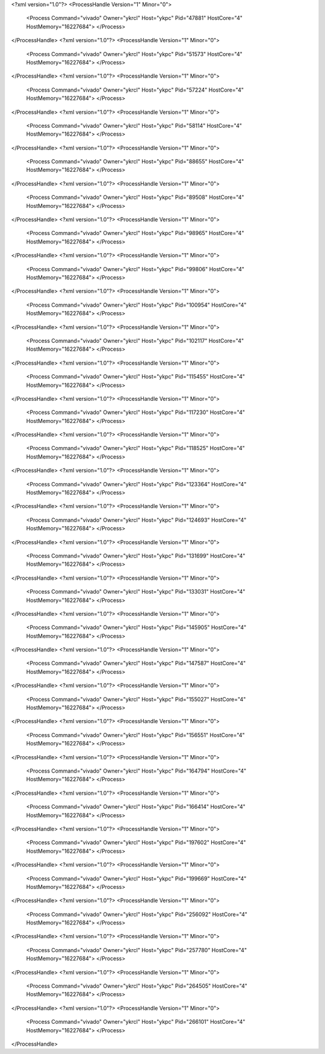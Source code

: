 <?xml version="1.0"?>
<ProcessHandle Version="1" Minor="0">
    <Process Command="vivado" Owner="ykrcl" Host="ykpc" Pid="47881" HostCore="4" HostMemory="16227684">
    </Process>
</ProcessHandle>
<?xml version="1.0"?>
<ProcessHandle Version="1" Minor="0">
    <Process Command="vivado" Owner="ykrcl" Host="ykpc" Pid="51573" HostCore="4" HostMemory="16227684">
    </Process>
</ProcessHandle>
<?xml version="1.0"?>
<ProcessHandle Version="1" Minor="0">
    <Process Command="vivado" Owner="ykrcl" Host="ykpc" Pid="57224" HostCore="4" HostMemory="16227684">
    </Process>
</ProcessHandle>
<?xml version="1.0"?>
<ProcessHandle Version="1" Minor="0">
    <Process Command="vivado" Owner="ykrcl" Host="ykpc" Pid="58114" HostCore="4" HostMemory="16227684">
    </Process>
</ProcessHandle>
<?xml version="1.0"?>
<ProcessHandle Version="1" Minor="0">
    <Process Command="vivado" Owner="ykrcl" Host="ykpc" Pid="88655" HostCore="4" HostMemory="16227684">
    </Process>
</ProcessHandle>
<?xml version="1.0"?>
<ProcessHandle Version="1" Minor="0">
    <Process Command="vivado" Owner="ykrcl" Host="ykpc" Pid="89508" HostCore="4" HostMemory="16227684">
    </Process>
</ProcessHandle>
<?xml version="1.0"?>
<ProcessHandle Version="1" Minor="0">
    <Process Command="vivado" Owner="ykrcl" Host="ykpc" Pid="98965" HostCore="4" HostMemory="16227684">
    </Process>
</ProcessHandle>
<?xml version="1.0"?>
<ProcessHandle Version="1" Minor="0">
    <Process Command="vivado" Owner="ykrcl" Host="ykpc" Pid="99806" HostCore="4" HostMemory="16227684">
    </Process>
</ProcessHandle>
<?xml version="1.0"?>
<ProcessHandle Version="1" Minor="0">
    <Process Command="vivado" Owner="ykrcl" Host="ykpc" Pid="100954" HostCore="4" HostMemory="16227684">
    </Process>
</ProcessHandle>
<?xml version="1.0"?>
<ProcessHandle Version="1" Minor="0">
    <Process Command="vivado" Owner="ykrcl" Host="ykpc" Pid="102117" HostCore="4" HostMemory="16227684">
    </Process>
</ProcessHandle>
<?xml version="1.0"?>
<ProcessHandle Version="1" Minor="0">
    <Process Command="vivado" Owner="ykrcl" Host="ykpc" Pid="115455" HostCore="4" HostMemory="16227684">
    </Process>
</ProcessHandle>
<?xml version="1.0"?>
<ProcessHandle Version="1" Minor="0">
    <Process Command="vivado" Owner="ykrcl" Host="ykpc" Pid="117230" HostCore="4" HostMemory="16227684">
    </Process>
</ProcessHandle>
<?xml version="1.0"?>
<ProcessHandle Version="1" Minor="0">
    <Process Command="vivado" Owner="ykrcl" Host="ykpc" Pid="118525" HostCore="4" HostMemory="16227684">
    </Process>
</ProcessHandle>
<?xml version="1.0"?>
<ProcessHandle Version="1" Minor="0">
    <Process Command="vivado" Owner="ykrcl" Host="ykpc" Pid="123364" HostCore="4" HostMemory="16227684">
    </Process>
</ProcessHandle>
<?xml version="1.0"?>
<ProcessHandle Version="1" Minor="0">
    <Process Command="vivado" Owner="ykrcl" Host="ykpc" Pid="124693" HostCore="4" HostMemory="16227684">
    </Process>
</ProcessHandle>
<?xml version="1.0"?>
<ProcessHandle Version="1" Minor="0">
    <Process Command="vivado" Owner="ykrcl" Host="ykpc" Pid="131699" HostCore="4" HostMemory="16227684">
    </Process>
</ProcessHandle>
<?xml version="1.0"?>
<ProcessHandle Version="1" Minor="0">
    <Process Command="vivado" Owner="ykrcl" Host="ykpc" Pid="133031" HostCore="4" HostMemory="16227684">
    </Process>
</ProcessHandle>
<?xml version="1.0"?>
<ProcessHandle Version="1" Minor="0">
    <Process Command="vivado" Owner="ykrcl" Host="ykpc" Pid="145905" HostCore="4" HostMemory="16227684">
    </Process>
</ProcessHandle>
<?xml version="1.0"?>
<ProcessHandle Version="1" Minor="0">
    <Process Command="vivado" Owner="ykrcl" Host="ykpc" Pid="147587" HostCore="4" HostMemory="16227684">
    </Process>
</ProcessHandle>
<?xml version="1.0"?>
<ProcessHandle Version="1" Minor="0">
    <Process Command="vivado" Owner="ykrcl" Host="ykpc" Pid="155027" HostCore="4" HostMemory="16227684">
    </Process>
</ProcessHandle>
<?xml version="1.0"?>
<ProcessHandle Version="1" Minor="0">
    <Process Command="vivado" Owner="ykrcl" Host="ykpc" Pid="156551" HostCore="4" HostMemory="16227684">
    </Process>
</ProcessHandle>
<?xml version="1.0"?>
<ProcessHandle Version="1" Minor="0">
    <Process Command="vivado" Owner="ykrcl" Host="ykpc" Pid="164794" HostCore="4" HostMemory="16227684">
    </Process>
</ProcessHandle>
<?xml version="1.0"?>
<ProcessHandle Version="1" Minor="0">
    <Process Command="vivado" Owner="ykrcl" Host="ykpc" Pid="166414" HostCore="4" HostMemory="16227684">
    </Process>
</ProcessHandle>
<?xml version="1.0"?>
<ProcessHandle Version="1" Minor="0">
    <Process Command="vivado" Owner="ykrcl" Host="ykpc" Pid="197602" HostCore="4" HostMemory="16227684">
    </Process>
</ProcessHandle>
<?xml version="1.0"?>
<ProcessHandle Version="1" Minor="0">
    <Process Command="vivado" Owner="ykrcl" Host="ykpc" Pid="199669" HostCore="4" HostMemory="16227684">
    </Process>
</ProcessHandle>
<?xml version="1.0"?>
<ProcessHandle Version="1" Minor="0">
    <Process Command="vivado" Owner="ykrcl" Host="ykpc" Pid="256092" HostCore="4" HostMemory="16227684">
    </Process>
</ProcessHandle>
<?xml version="1.0"?>
<ProcessHandle Version="1" Minor="0">
    <Process Command="vivado" Owner="ykrcl" Host="ykpc" Pid="257780" HostCore="4" HostMemory="16227684">
    </Process>
</ProcessHandle>
<?xml version="1.0"?>
<ProcessHandle Version="1" Minor="0">
    <Process Command="vivado" Owner="ykrcl" Host="ykpc" Pid="264505" HostCore="4" HostMemory="16227684">
    </Process>
</ProcessHandle>
<?xml version="1.0"?>
<ProcessHandle Version="1" Minor="0">
    <Process Command="vivado" Owner="ykrcl" Host="ykpc" Pid="266101" HostCore="4" HostMemory="16227684">
    </Process>
</ProcessHandle>
